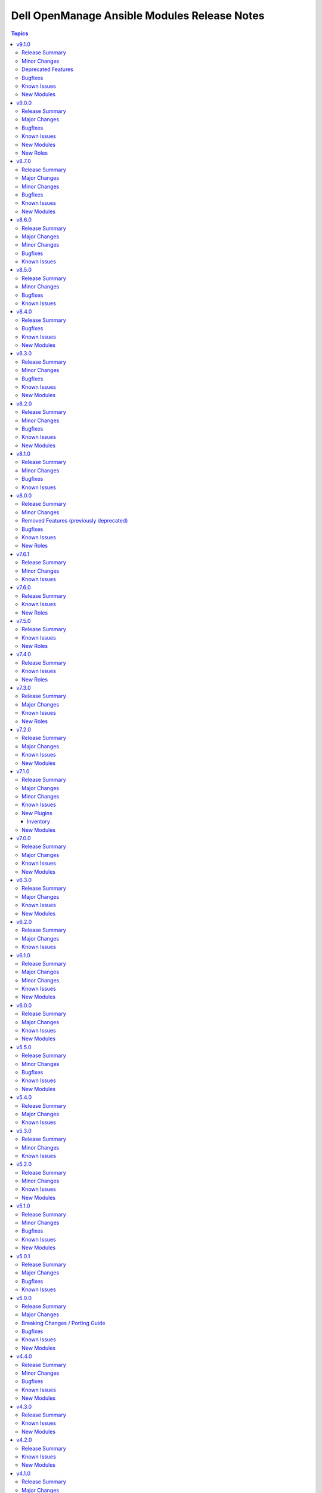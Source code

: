 =============================================
Dell OpenManage Ansible Modules Release Notes
=============================================

.. contents:: Topics

v9.1.0
======

Release Summary
---------------

- ``redfish_storage_volume`` is enhanced to support iDRAC8.
- ``dellemc_idrac_storage_module`` is deprecated and replaced with ``idrac_storage_volume``.

Minor Changes
-------------

- redfish_storage_volume - This module is enhanced to support iDRAC8.

Deprecated Features
-------------------

- The ``dellemc_idrac_storage_volume`` module is deprecated and replaced with ``idrac_storage_volume``.

Bugfixes
--------

- Added support for RAID creation using NVMe disks.(https://github.com/dell/dellemc-openmanage-ansible-modules/issues/635)
- redfish_storage_volume is enhanced to support iDRAC8.(https://github.com/dell/dellemc-openmanage-ansible-modules/issues/625)

Known Issues
------------

- idrac_diagnostics - Issue(285322) - This module doesn't support export of diagnostics file to HTTP and HTTPS share via SOCKS proxy.
- idrac_firmware - Issue(279282) - This module does not support firmware update using HTTP, HTTPS, and FTP shares with authentication on iDRAC8.
- ome_diagnostics - Issue(279193) - Export of SupportAssist collection logs to the share location fails on OME version 4.0.0.
- ome_smart_fabric_uplink - Issue(186024) - The module supported by OpenManage Enterprise Modular, however it does not allow the creation of multiple uplinks of the same name. If an uplink is created using the same name as an existing uplink, then the existing uplink is modified.

New Modules
-----------

- dellemc.openmanage.idrac_storage_volume - Configures the RAID configuration attributes.

v9.0.0
======

Release Summary
---------------

- idrac_diagnostics module is added to run and export diagnostics on iDRAC.
- idrac_user role is added to manage local users of iDRAC.

Major Changes
-------------

- idrac_diagnostics - The module is introduced to run and export diagnostics on iDRAC.
- idrac_user - This role is introduced to manage local users of iDRAC.

Bugfixes
--------

- idrac_network_attributes - Issue(279049) -  If unsupported values are provided for the parameter ``ome_network_attributes``, then this module does not provide a correct error message.
- ome_device_network_services - Issue(212681) - The module does not provide a proper error message if unsupported values are provided for the following parameters- port_number, community_name, max_sessions, max_auth_retries, and idle_timeout.
- ome_device_power_settings - Issue(212679) - The module displays the following message if the value provided for the parameter ``power_cap`` is not within the supported range of 0 to 32767, ``Unable to complete the request because PowerCap does not exist or is not applicable for the resource URI.``

Known Issues
------------

- idrac_diagnostics - Issue(285322) - This module doesn't support export of diagnostics file to HTTP and HTTPS share via SOCKS proxy.
- idrac_firmware - Issue(279282) - This module does not support firmware update using HTTP, HTTPS, and FTP shares with authentication on iDRAC8.
- ome_diagnostics - Issue(279193) - Export of SupportAssist collection logs to the share location fails on OME version 4.0.0.
- ome_smart_fabric_uplink - Issue(186024) - The module supported by OpenManage Enterprise Modular, however it does not allow the creation of multiple uplinks of the same name. If an uplink is created using the same name as an existing uplink, then the existing uplink is modified.

New Modules
-----------

- dellemc.openmanage.idrac_diagnostics - This module allows to run and export diagnostics on iDRAC.

New Roles
---------

- dellemc.openmanage.idrac_user - Role to manage local users of iDRAC.

v8.7.0
======

Release Summary
---------------

- Module to manage iDRAC licenses.
- idrac_gather_facts role is enhanced to add storage controller details in the role output and provide support for secure boot.

Major Changes
-------------

- idrac_gather_facts - This role is enhanced to support secure boot.
- idrac_license - The module is introduced to configure iDRAC licenses.

Minor Changes
-------------

- For idrac_gather_facts role, added storage controller details in the role output.

Bugfixes
--------

- Issue is fixed for deploying a new configuration on quick deploy slot when IPv6 is disabled.(https://github.com/dell/dellemc-openmanage-ansible-modules/issues/533)

Known Issues
------------

- idrac_firmware - Issue(279282) - This module does not support firmware update using HTTP, HTTPS, and FTP shares with authentication on iDRAC8.
- idrac_network_attributes - Issue(279049) -  If unsupported values are provided for the parameter ``ome_network_attributes``, then this module does not provide a correct error message.
- ome_device_network_services - Issue(212681) - The module does not provide a proper error message if unsupported values are provided for the following parameters- port_number, community_name, max_sessions, max_auth_retries, and idle_timeout.
- ome_device_power_settings - Issue(212679) - The module displays the following message if the value provided for the parameter ``power_cap`` is not within the supported range of 0 to 32767, ``Unable to complete the request because PowerCap does not exist or is not applicable for the resource URI.``
- ome_diagnostics - Issue(279193) - Export of SupportAssist collection logs to the share location fails on OME version 4.0.0.
- ome_smart_fabric_uplink - Issue(186024) - The module supported by OpenManage Enterprise Modular, however it does not allow the creation of multiple uplinks of the same name. If an uplink is created using the same name as an existing uplink, then the existing uplink is modified.

New Modules
-----------

- dellemc.openmanage.idrac_license - This module allows to import, export, and delete licenses on iDRAC.

v8.6.0
======

Release Summary
---------------

- Added support for the environment variables as fallback for credentials for all modules of iDRAC, OME, and Redfish.
- Enhanced idrac_certificates module and idrac_certificate role to support `CUSTOMCERTIFICATE` and import `HTTPS` certificate with the SSL key.

Major Changes
-------------

- All OME modules are enhanced to support the environment variables `OME_USERNAME` and `OME_PASSWORD` as fallback for credentials.
- All iDRAC and Redfish modules are enhanced to support the environment variables `IDRAC_USERNAME` and `IDRAC_PASSWORD` as fallback for credentials.
- idrac_certificates - The module is enhanced to support the import and export of `CUSTOMCERTIFICATE`.

Minor Changes
-------------

- For idrac_certificate role, added support for import operation of `HTTPS` certificate with the SSL key.
- For idrac_certificates module, below enhancements are made: Added support for import operation of `HTTPS` certificate with the SSL key. The `email_address` has been made as an optional parameter.

Bugfixes
--------

- Fixed the issue for ignoring the environment variable `NO_PROXY` earlier. (https://github.com/dell/dellemc-openmanage-ansible-modules/issues/554)
- For idrac_certificates module, the `email_address` has been made as an optional parameter. (https://github.com/dell/dellemc-openmanage-ansible-modules/issues/582).

Known Issues
------------

- idrac_firmware - Issue(279282) - This module does not support firmware update using HTTP, HTTPS, and FTP shares with authentication on iDRAC8.
- idrac_network_attributes - Issue(279049) -  If unsupported values are provided for the parameter ``ome_network_attributes``, then this module does not provide a correct error message.
- ome_device_network_services - Issue(212681) - The module does not provide a proper error message if unsupported values are provided for the following parameters- port_number, community_name, max_sessions, max_auth_retries, and idle_timeout.
- ome_device_power_settings - Issue(212679) - The module displays the following message if the value provided for the parameter ``power_cap`` is not within the supported range of 0 to 32767, ``Unable to complete the request because PowerCap does not exist or is not applicable for the resource URI.``
- ome_device_quick_deploy - Issue(275231) - This module does not deploy a new configuration to a slot that has disabled IPv6.
- ome_diagnostics - Issue(279193) - Export of SupportAssist collection logs to the share location fails on OME version 4.0.0.
- ome_smart_fabric_uplink - Issue(186024) - The module supported by OpenManage Enterprise Modular, however it does not allow the creation of multiple uplinks of the same name. If an uplink is created using the same name as an existing uplink, then the existing uplink is modified.

v8.5.0
======

Release Summary
---------------

- Ansible lint issues are fixed for the collections.
- redfish_storage_volume module is enhanced to support reboot options and job tracking operation.

Minor Changes
-------------

- Ansible lint issues are fixed for the collections.
- Module ``redfish_storage_volume`` is enhanced to support reboot options and job tracking operation.

Bugfixes
--------

- ome_inventory - The plugin returns 50 results when a group is specified. No results are shown when a group is not specified. (https://github.com/dell/dellemc-openmanage-ansible-modules/issues/575).

Known Issues
------------

- idrac_firmware - Issue(279282) - This module does not support firmware update using HTTP, HTTPS, and FTP shares with authentication on iDRAC8.
- idrac_network_attributes - Issue(279049) -  If unsupported values are provided for the parameter ``ome_network_attributes``, then this module does not provide a correct error message.
- ome_device_network_services - Issue(212681) - The module does not provide a proper error message if unsupported values are provided for the following parameters- port_number, community_name, max_sessions, max_auth_retries, and idle_timeout.
- ome_device_power_settings - Issue(212679) - The module displays the following message if the value provided for the parameter ``power_cap`` is not within the supported range of 0 to 32767, ``Unable to complete the request because PowerCap does not exist or is not applicable for the resource URI.``
- ome_device_quick_deploy - Issue(275231) - This module does not deploy a new configuration to a slot that has disabled IPv6.
- ome_diagnostics - Issue(279193) - Export of SupportAssist collection logs to the share location fails on OME version 4.0.0.
- ome_smart_fabric_uplink - Issue(186024) - The module supported by OpenManage Enterprise Modular, however it does not allow the creation of multiple uplinks of the same name. If an uplink is created using the same name as an existing uplink, then the existing uplink is modified.

v8.4.0
======

Release Summary
---------------

Module to manage iDRAC network attributes.

Bugfixes
--------

- idrac_firmware - Issue(276335) - This module fails on the Python 3.11.x version with NFS share. Use a different Python version or Share type.
- idrac_server_config_profile - The import for Server Configuration Profile (SCP) operation fails to handle the absence of a file and incorrectly reports success instead of the expected failure. (https://github.com/dell/dellemc-openmanage-ansible-modules/issues/544).

Known Issues
------------

- ca_path missing - Issue(275740) - The roles idrac_attributes, redfish_storage_volume, and idrac_server_powerstate have a missing parameter ca_path.
- idrac_firmware - Issue(279282) - This module does not support firmware update using HTTP, HTTPS, and FTP shares with authentication on iDRAC8.
- idrac_network_attributes - Issue(279049) -  If unsupported values are provided for the parameter ``ome_network_attributes``, then this module does not provide a correct error message.
- ome_device_network_services - Issue(212681) - The module does not provide a proper error message if unsupported values are provided for the following parameters- port_number, community_name, max_sessions, max_auth_retries, and idle_timeout.
- ome_device_power_settings - Issue(212679) - The module displays the following message if the value provided for the parameter ``power_cap`` is not within the supported range of 0 to 32767, ``Unable to complete the request because PowerCap does not exist or is not applicable for the resource URI.``
- ome_device_quick_deploy - Issue(275231) - This module does not deploy a new configuration to a slot that has disabled IPv6.
- ome_smart_fabric_uplink - Issue(186024) - Despite the module supported by OpenManage Enterprise Modular, it does not allow the creation of multiple uplinks of the same name. If an uplink is created using the same name as an existing uplink, the existing uplink is modified.

New Modules
-----------

- dellemc.openmanage.idrac_network_attributes - This module allows you to configure the port and partition network attributes on the network interface cards.

v8.3.0
======

Release Summary
---------------

- Module to manage OME alert policies.
- Support for RAID6 and RAID60 for module ``redfish_storage_volume``.
- Support for reboot type options for module ``ome_firmware``.

Minor Changes
-------------

- Module ``ome_firmware`` is enhanced to support reboot type options.
- Module ``redfish_storage_volume`` is enhanced to support RAID6 and RAID60.

Bugfixes
--------

- ome_device_quick_deploy - If the blade is not present, then the module can assign a static IP to the slot (https://github.com/dell/dellemc-openmanage-ansible-modules/issues/532).

Known Issues
------------

- ca_path missing - Issue(275740) - The roles idrac_attributes, redfish_storage_volume, and idrac_server_powerstate have a missing parameter ca_path.
- idrac_firmware - Issue(276335) - This module fails on the Python 3.11.x version with NFS shares. Use a different Python version or Share type.
- ome_device_network_services - Issue(212681) - The module does not provide a proper error message if unsupported values are provided for the following parameters- port_number, community_name, max_sessions, max_auth_retries, and idle_timeout.
- ome_device_power_settings - Issue(212679) - The module displays the following message if the value provided for the parameter ``power_cap`` is not within the supported range of 0 to 32767, ``Unable to complete the request because PowerCap does not exist or is not applicable for the resource URI.``
- ome_device_quick_deploy - Issue(275231) - This module does not deploy a new configuration to a slot that has disabled IPv6.
- ome_smart_fabric_uplink - Issue(186024) - Despite the module supported by OpenManage Enterprise Modular, it does not allow the creation of multiple uplinks of the same name. If an uplink is created using the same name as an existing uplink, the existing uplink is modified.

New Modules
-----------

- dellemc.openmanage.ome_alert_policies - Manage OME alert policies.

v8.2.0
======

Release Summary
---------------

- redfish_firmware and ome_firmware_catalog module is enhanced to support IPv6 address.
- Module to support firmware rollback of server components.
- Support for retrieving alert policies, actions, categories and message id information of alert policies for OME and OME Modular.
- ome_diagnostics module is enhanced to update changed flag status in response.

Minor Changes
-------------

- Module ``ome_diagnostics`` is enhanced to update changed flag status in response.
- Module ``ome_firmware_catalog`` is enhanced to support IPv6 address.
- Module ``redfish_firmware`` is enhanced to support IPv6 address.

Bugfixes
--------

- Update document on how to use with ansible. (https://github.com/dell/dellemc-openmanage-ansible-modules/issues/393).

Known Issues
------------

- ome_device_network_services - Issue(212681) - The module does not provide a proper error message if unsupported values are provided for the following parameters- port_number, community_name, max_sessions, max_auth_retries, and idle_timeout.
- ome_device_power_settings - Issue(212679) - The module displays the following message if the value provided for the parameter ``power_cap`` is not within the supported range of 0 to 32767, ``Unable to complete the request because PowerCap does not exist or is not applicable for the resource URI.``
- ome_smart_fabric_uplink - Issue(186024) - Despite the module supported by OpenManage Enterprise Modular, it does not allow the creation of multiple uplinks of the same name. If an uplink is created using the same name as an existing uplink, the existing uplink is modified.

New Modules
-----------

- dellemc.openmanage.ome_alert_policies_action_info - Get information on actions of alert policies.
- dellemc.openmanage.ome_alert_policies_category_info - Retrieves information of all OME alert policy categories.
- dellemc.openmanage.ome_alert_policies_info - Retrieves information of one or more OME alert policies.
- dellemc.openmanage.ome_alert_policies_message_id_info - Get message ID information of alert policies.
- dellemc.openmanage.redfish_firmware_rollback - To perform a component firmware rollback using component name.

v8.1.0
======

Release Summary
---------------

- Support for subject alternative names while generating certificate signing requests on OME.
- Create a user on iDRAC using custom privileges.
- Create a firmware baseline on OME with the filter option of no reboot required.
- Retrieve all server items in the output for ome_device_info.
- Enhancement to add detailed job information for ome_discovery and ome_job_info.

Minor Changes
-------------

- Module ``idrac_user`` is enhanced to configure custom privileges for an user.
- Module ``ome_application_certificate`` is enhanced to support subject alternative names.
- Module ``ome_discovery`` is enhanced to add detailed job information of each IP discovered.
- Module ``ome_firmware_baseline`` is enhanced to support the option to select only components with no reboot required.
- Module ``ome_job_info`` is enhanced to return last execution details and execution histories.

Bugfixes
--------

- The Chassis Power PIN value must be of six numerical digits input from the module. (https://github.com/dell/dellemc-openmanage-ansible-modules/issues/492).
- idrac_attributes module can now support modification of IPv6 attributes on iDRAC 8. (https://github.com/dell/dellemc-openmanage-ansible-modules/issues/488).
- ome_device_info is limited to 50 responses with a query filter. (https://github.com/dell/dellemc-openmanage-ansible-modules/issues/499).

Known Issues
------------

- ome_device_network_services - Issue(212681) - The module does not provide a proper error message if unsupported values are provided for the following parameters- port_number, community_name, max_sessions, max_auth_retries, and idle_timeout.
- ome_device_power_settings - Issue(212679) - The module displays the following message if the value provided for the parameter ``power_cap`` is not within the supported range of 0 to 32767, ``Unable to complete the request because PowerCap does not exist or is not applicable for the resource URI.``
- ome_smart_fabric_uplink - Issue(186024) - Despite the module supported by OpenManage Enterprise Modular, it does not allow the creation of multiple uplinks of the same name. If an uplink is created using the same name as an existing uplink, the existing uplink is modified.

v8.0.0
======

Release Summary
---------------

Role ``idrac_boot`` and ``idrac_job_queue`` is added to manage the boot order settings and iDRAC lifecycle controller job queue respectively. ``Role idrac_os_deployment`` is enhanced to remove the auto installations of required libraries and to support custom ISO and kickstart file as input. Dropped support for iDRAC7 based Dell PowerEdge Servers.

Minor Changes
-------------

- All the module documentation and examples are updated to use true or false for Boolean values.
- Role ``idrac_os_deployment`` is enhanced to remove the auto installation of required libraries and to support custom ISO and kickstart file as input.

Removed Features (previously deprecated)
----------------------------------------

- The ``dellemc_get_firmware_inventory`` module is removed and replaced with the module ``idrac_firmware_info``.
- The ``dellemc_get_system_inventory`` module is removed and replaced with the module ``idrac_system_info``.

Bugfixes
--------

- Job tracking is fixed for iDRAC SCP import (https://github.com/dell/dellemc-openmanage-ansible-modules/pull/504).
- OMSDK is handled for import error ``SNIMissingWarning`` that is undefined (https://github.com/dell/omsdk/issues/33).

Known Issues
------------

- idrac_redfish_storage_controller - Issue(256164) - If incorrect value is provided for one of the attributes in the provided attribute list for controller configuration, then this module does not exit with error.
- ome_device_network_services - Issue(212681) - The module does not provide a proper error message if unsupported values are provided for the following parameters- port_number, community_name, max_sessions, max_auth_retries, and idle_timeout.
- ome_device_power_settings - Issue(212679) - The module displays the following message if the value provided for the parameter ``power_cap`` is not within the supported range of 0 to 32767, ``Unable to complete the request because PowerCap does not exist or is not applicable for the resource URI.``
- ome_smart_fabric_uplink - Issue(186024) - Despite the module supported by OpenManage Enterprise Modular, it does not allow the creation of multiple uplinks of the same name. If an uplink is created using the same name as an existing uplink, the existing uplink is modified.

New Roles
---------

- dellemc.openmanage.idrac_boot - Configure the boot order settings
- dellemc.openmanage.idrac_job_queue - Role to manage the iDRAC lifecycle controller job queue.

v7.6.1
======

Release Summary
---------------

Removed the dependency of community general collections.

Minor Changes
-------------

- Updated the idrac_gather_facts role to use jinja template filters.

Known Issues
------------

- idrac_redfish_storage_controller - Issue(256164) - If incorrect value is provided for one of the attributes in the provided attribute list for controller configuration, then this module does not exit with error.
- ome_device_network_services - Issue(212681) - The module does not provide a proper error message if unsupported values are provided for the following parameters- port_number, community_name, max_sessions, max_auth_retries, and idle_timeout.
- ome_device_power_settings - Issue(212679) - The module displays the following message if the value provided for the parameter ``power_cap`` is not within the supported range of 0 to 32767, ``Unable to complete the request because PowerCap does not exist or is not applicable for the resource URI.``
- ome_smart_fabric_uplink - Issue(186024) - Despite the module supported by OpenManage Enterprise Modular, it does not allow the creation of multiple uplinks of the same name. If an uplink is created using the same name as an existing uplink, the existing uplink is modified.

v7.6.0
======

Release Summary
---------------

- Role to configure the iDRAC system, manager, and lifecycle attributes for Dell PowerEdge servers.
- Role to modify BIOS attributes, clear pending BIOS attributes, and reset the BIOS to default settings.
- Role to reset and restart iDRAC (iDRAC8 and iDRAC9 only) for Dell PowerEdge servers.
- Role to configure the physical disk, virtual disk, and storage controller settings on iDRAC9 based PowerEdge servers.

Known Issues
------------

- idrac_redfish_storage_controller - Issue(256164) - If incorrect value is provided for one of the attributes in the provided attribute list for controller configuration, then this module does not exit with error.
- ome_device_network_services - Issue(212681) - The module does not provide a proper error message if unsupported values are provided for the following parameters- port_number, community_name, max_sessions, max_auth_retries, and idle_timeout.
- ome_device_power_settings - Issue(212679) - The module displays the following message if the value provided for the parameter ``power_cap`` is not within the supported range of 0 to 32767, ``Unable to complete the request because PowerCap does not exist or is not applicable for the resource URI.``
- ome_smart_fabric_uplink - Issue(186024) - Despite the module supported by OpenManage Enterprise Modular, it does not allow the creation of multiple uplinks of the same name. If an uplink is created using the same name as an existing uplink, the existing uplink is modified.

New Roles
---------

- dellemc.openmanage.idrac_attributes - Role to configure iDRAC attributes.
- dellemc.openmanage.idrac_bios - Role to modify BIOS attributes, clear pending BIOS attributes, and reset the BIOS to default settings.
- dellemc.openmanage.idrac_reset - Role to reset and restart iDRAC (iDRAC8 and iDRAC9 only) for Dell PowerEdge servers.
- dellemc.openmanage.idrac_storage_controller - Role to configure the physical disk, virtual disk, and storage controller settings on iDRAC9 based PowerEdge servers.

v7.5.0
======

Release Summary
---------------

- redfish_firmware - This module is enhanced to include job tracking.
- ome_template - This module is enhanced to include job tracking.
- Role to support the iDRAC and Redfish firmware update and manage storage volume configuration is added.
- Role to deploy the iDRAC operating system is enhanced to support ESXi version 8.X and HTTP or HTTPS for the destination.

Known Issues
------------

- idrac_os_deployment- Issue(260496) - OS installation will support only NFS and CIFS share to store the custom ISO in the destination_path, HTTP/HTTPS/FTP not supported
- idrac_redfish_storage_controller - Issue(256164) - If incorrect value is provided for one of the attributes in the provided attribute list for controller configuration, then this module does not exit with error.
- idrac_user - Issue(192043) The module may error out with the message ``Unable to perform the import or export operation because there are pending attribute changes or a configuration job is in progress``. Wait for the job to complete and run the task again.
- ome_application_alerts_syslog - Issue(215374) - The module does not provide a proper error message if the destination_address is more than 255 characters.
- ome_device_network_services - Issue(212681) - The module does not provide a proper error message if unsupported values are provided for the following parameters- port_number, community_name, max_sessions, max_auth_retries, and idle_timeout.
- ome_device_power_settings - Issue(212679) - The module displays the following message if the value provided for the parameter ``power_cap`` is not within the supported range of 0 to 32767, ``Unable to complete the request because PowerCap does not exist or is not applicable for the resource URI.``
- ome_smart_fabric_uplink - Issue(186024) - Despite the module supported by OpenManage Enterprise Modular, it does not allow the creation of multiple uplinks of the same name. If an uplink is created using the same name as an existing uplink, the existing uplink is modified.

New Roles
---------

- dellemc.openmanage.idrac_firmware - Firmware update from a repository on a network share (CIFS, NFS, HTTP, HTTPS, FTP).
- dellemc.openmanage.redfish_firmware - To perform a component firmware update using the image file available on the local or remote system.
- dellemc.openmanage.redfish_storage_volume - Role to manage the storage volume configuration.

v7.4.0
======

Release Summary
---------------

- Role to support the Import server configuration profile, Manage iDRAC power states, Manage iDRAC certificate,
  Gather facts from iDRAC and Deploy operating system is added.
- Plugin OME inventory is enhanced to support the environment variables for the input parameters.

Known Issues
------------

- idrac_os_deployment- Issue(260496) - OS installation will support only NFS and CIFS share to store the custom ISO in the destination_path, HTTP/HTTPS/FTP not supported
- idrac_redfish_storage_controller - Issue(256164) - If incorrect value is provided for one of the attributes in the provided attribute list for controller configuration, then this module does not exit with error.
- idrac_user - Issue(192043) The module may error out with the message ``Unable to perform the import or export operation because there are pending attribute changes or a configuration job is in progress``. Wait for the job to complete and run the task again.
- ome_application_alerts_syslog - Issue(215374) - The module does not provide a proper error message if the destination_address is more than 255 characters.
- ome_device_network_services - Issue(212681) - The module does not provide a proper error message if unsupported values are provided for the following parameters- port_number, community_name, max_sessions, max_auth_retries, and idle_timeout.
- ome_device_power_settings - Issue(212679) - The module displays the following message if the value provided for the parameter ``power_cap`` is not within the supported range of 0 to 32767, ``Unable to complete the request because PowerCap does not exist or is not applicable for the resource URI.``
- ome_smart_fabric_uplink - Issue(186024) - Despite the module supported by OpenManage Enterprise Modular, it does not allow the creation of multiple uplinks of the same name. If an uplink is created using the same name as an existing uplink, the existing uplink is modified.

New Roles
---------

- dellemc.openmanage.idrac_certificate - Role to manage the iDRAC certificates - generate CSR, import/export certificates, and reset configuration - for PowerEdge servers.
- dellemc.openmanage.idrac_gather_facts - Role to gather facts from the iDRAC Server.
- dellemc.openmanage.idrac_import_server_config_profile - Role to import iDRAC Server Configuration Profile (SCP).
- dellemc.openmanage.idrac_os_deployment - Role to deploy specified operating system and version on the servers.
- dellemc.openmanage.idrac_server_powerstate - Role to manage the different power states of the specified device.

v7.3.0
======

Release Summary
---------------

Support for iDRAC export Server Configuration Profile role and proxy settings, import buffer, include in export, and ignore certificate warning.

Major Changes
-------------

- idrac_server_config_profile - This module is enhanced to support proxy settings, import buffer, include in export, and ignore certificate warning.

Known Issues
------------

- idrac_redfish_storage_controller - Issue(256164) - If incorrect value is provided for one of the attributes in the provided attribute list for controller configuration, then this module does not exit with error.
- idrac_user - Issue(192043) The module may error out with the message ``unable to perform the import or export operation because there are pending attribute changes or a configuration job is in progress``. Wait for the job to complete and run the task again.
- ome_application_alerts_syslog - Issue(215374) - The module does not provide a proper error message if the destination_address is more than 255 characters.
- ome_device_network_services - Issue(212681) - The module does not provide a proper error message if unsupported values are provided for the parameters- port_number, community_name, max_sessions, max_auth_retries, and idle_timeout.
- ome_device_power_settings - Issue(212679) - The module displays the following message if the value provided for the parameter ``power_cap`` is not within the supported range of 0 to 32767, ``Unable to complete the request because PowerCap does not exist or is not applicable for the resource URI.``
- ome_inventory - Issue(256257) - All hosts are not retrieved for ``Modular System`` group and corresponding child groups.
- ome_inventory - Issue(256589) - All hosts are not retrieved for ``Custom Groups`` group and corresponding child groups.
- ome_inventory - Issue(256593) - All hosts are not retrieved for ``PLUGIN GROUPS`` group and corresponding child groups.
- ome_smart_fabric_uplink - Issue(186024) - The module does not allow the creation of multiple uplinks of the same name even though it is supported by OpenManage Enterprise Modular. If an uplink is created using the same name as an existing uplink, the existing uplink is modified.

New Roles
---------

- dellemc.openmanage.idrac_export_server_config_profile - Role to export iDRAC Server Configuration Profile (SCP).

v7.2.0
======

Release Summary
---------------

Support for retrieving the inventory and host details of all child groups using parent groups, retrieving inventory of System and Plugin Groups, retrieving profiles with attributes, retrieving network configuration of a template, configuring controller attributes, configuring online capacity expansion, and importing the LDAP directory.

Major Changes
-------------

- idrac_redfish_storage_controller - This module is enhanced to configure controller attributes and online capacity expansion.
- ome_domian_user_groups - This module allows to import the LDAP directory groups.
- ome_inventory - This plugin is enhanced to support inventory retrieval of System and Plugin Groups of OpenManage Enterprise.
- ome_profile_info - This module allows to retrieve profiles with attributes on OpenManage Enterprise or OpenManage Enterprise Modular.
- ome_template_network_vlan_info - This module allows to retrieve the network configuration of a template on OpenManage Enterprise or OpenManage Enterprise Modular.

Known Issues
------------

- idrac_redfish_storage_controller - Issue(256164) - If incorrect value is provided for one of the attributes in the provided attribute list for controller configuration, then this module does not exit with error.
- idrac_user - Issue(192043) The module may error out with the message ``unable to perform the import or export operation because there are pending attribute changes or a configuration job is in progress``. Wait for the job to complete and run the task again.
- ome_application_alerts_syslog - Issue(215374) - The module does not provide a proper error message if the destination_address is more than 255 characters.
- ome_device_network_services - Issue(212681) - The module does not provide a proper error message if unsupported values are provided for the parameters- port_number, community_name, max_sessions, max_auth_retries, and idle_timeout.
- ome_device_power_settings - Issue(212679) - The module displays the following message if the value provided for the parameter ``power_cap`` is not within the supported range of 0 to 32767, ``Unable to complete the request because PowerCap does not exist or is not applicable for the resource URI.``
- ome_inventory - Issue(256257) - All hosts are not retrieved for ``Modular System`` group and corresponding child groups.
- ome_inventory - Issue(256589) - All hosts are not retrieved for ``Custom Groups`` group and corresponding child groups.
- ome_inventory - Issue(256593) - All hosts are not retrieved for ``PLUGIN GROUPS`` group and corresponding child groups.
- ome_smart_fabric_uplink - Issue(186024) - The module does not allow the creation of multiple uplinks of the same name even though it is supported by OpenManage Enterprise Modular. If an uplink is created using the same name as an existing uplink, the existing uplink is modified.

New Modules
-----------

- dellemc.openmanage.ome_profile_info - Retrieve profiles with attribute details
- dellemc.openmanage.ome_template_network_vlan_info - Retrieves network configuration of template.

v7.1.0
======

Release Summary
---------------

Support for retrieving smart fabric and smart fabric uplink information and support for IPv6 address for OMSDK dependent iDRAC modules.

Major Changes
-------------

- Support for IPv6 address for OMSDK dependent iDRAC modules.
- ome_inventory - This plugin allows to create a inventory from the group on OpenManage Enterprise.
- ome_smart_fabric_info - This module retrieves the list of smart fabrics in the inventory of OpenManage Enterprise Modular.
- ome_smart_fabric_uplink_info - This module retrieve details of fabric uplink on OpenManage Enterprise Modular.

Minor Changes
-------------

- redfish_firmware - This module supports timeout option.

Known Issues
------------

- idrac_firmware - Issue(249879) - Firmware update of iDRAC9-based Servers fails if SOCKS proxy with authentication is used.
- idrac_user - Issue(192043) The module may error out with the message ``unable to perform the import or export operation because there are pending attribute changes or a configuration job is in progress``. Wait for the job to complete and run the task again.
- ome_application_alerts_syslog - Issue(215374) - The module does not provide a proper error message if the destination_address is more than 255 characters.
- ome_device_network_services - Issue(212681) - The module does not provide a proper error message if unsupported values are provided for the parameters- port_number, community_name, max_sessions, max_auth_retries, and idle_timeout.
- ome_device_power_settings - Issue(212679) - The module displays the following message if the value provided for the parameter ``power_cap`` is not within the supported range of 0 to 32767, ``Unable to complete the request because PowerCap does not exist or is not applicable for the resource URI.``
- ome_smart_fabric_uplink - Issue(186024) - The module does not allow the creation of multiple uplinks of the same name even though it is supported by OpenManage Enterprise Modular. If an uplink is created using the same name as an existing uplink, the existing uplink is modified.

New Plugins
-----------

Inventory
~~~~~~~~~

- dellemc.openmanage.ome_inventory - Group inventory plugin on OpenManage Enterprise.

New Modules
-----------

- dellemc.openmanage.ome_smart_fabric_info - Retrieves the information of smart fabrics inventoried by OpenManage Enterprise Modular
- dellemc.openmanage.ome_smart_fabric_uplink_info - Retrieve details of fabric uplink on OpenManage Enterprise Modular.

v7.0.0
======

Release Summary
---------------

Rebranded from Dell EMC to Dell, enhanced idrac_firmware module to support proxy, and added support to retrieve iDRAC local user details.

Major Changes
-------------

- Rebranded from Dell EMC to Dell.
- idrac_firmware - This module is enhanced to support proxy.
- idrac_user_info - This module allows to retrieve iDRAC Local user information details.

Known Issues
------------

- idrac_firmware - Issue(249879) - Firmware update of iDRAC9-based Servers fails if SOCKS proxy with authentication is used.
- idrac_user - Issue(192043) The module may error out with the message ``unable to perform the import or export operation because there are pending attribute changes or a configuration job is in progress``. Wait for the job to complete and run the task again.
- ome_application_alerts_syslog - Issue(215374) - The module does not provide a proper error message if the destination_address is more than 255 characters.
- ome_device_network_services - Issue(212681) - The module does not provide a proper error message if unsupported values are provided for the parameters- port_number, community_name, max_sessions, max_auth_retries, and idle_timeout.
- ome_device_power_settings - Issue(212679) - The module displays the following message if the value provided for the parameter ``power_cap`` is not within the supported range of 0 to 32767, ``Unable to complete the request because PowerCap does not exist or is not applicable for the resource URI.``
- ome_smart_fabric_uplink - Issue(186024) - The module does not allow the creation of multiple uplinks of the same name even though it is supported by OpenManage Enterprise Modular. If an uplink is created using the same name as an existing uplink, the existing uplink is modified.

New Modules
-----------

- dellemc.openmanage.idrac_user_info - Retrieve iDRAC Local user details.

v6.3.0
======

Release Summary
---------------

Support for LockVirtualDisk operation and to configure Remote File Share settings using idrac_virtual_media module.

Major Changes
-------------

- idrac_redfish_storage_controller - This module is enhanced to support LockVirtualDisk operation.
- idrac_virtual_media - This module allows to configure Remote File Share settings.

Known Issues
------------

- idrac_user - Issue(192043) The module may error out with the message ``unable to perform the import or export operation because there are pending attribute changes or a configuration job is in progress``. Wait for the job to complete and run the task again.
- ome_application_alerts_syslog - Issue(215374) - The module does not provide a proper error message if the destination_address is more than 255 characters.
- ome_device_network_services - Issue(212681) - The module does not provide a proper error message if unsupported values are provided for the parameters- port_number, community_name, max_sessions, max_auth_retries, and idle_timeout.
- ome_device_power_settings - Issue(212679) - The module displays the following message if the value provided for the parameter ``power_cap`` is not within the supported range of 0 to 32767, ``Unable to complete the request because PowerCap does not exist or is not applicable for the resource URI.``
- ome_smart_fabric_uplink - Issue(186024) - The module does not allow the creation of multiple uplinks of the same name even though it is supported by OpenManage Enterprise Modular. If an uplink is created using the same name as an existing uplink, the existing uplink is modified.

New Modules
-----------

- dellemc.openmanage.idrac_virtual_media - Configure the virtual media settings.

v6.2.0
======

Release Summary
---------------

Added clear pending BIOS attributes, reset BIOS to default settings, and configure BIOS attribute using Redfish enhancements for idrac_bios.

Major Changes
-------------

- idrac_bios - The module is enhanced to support clear pending BIOS attributes, reset BIOS to default settings, and configure BIOS attribute using Redfish.

Known Issues
------------

- idrac_user - Issue(192043) The module may error out with the message ``unable to perform the import or export operation because there are pending attribute changes or a configuration job is in progress``. Wait for the job to complete and run the task again.
- ome_application_alerts_syslog - Issue(215374) - The module does not provide a proper error message if the destination_address is more than 255 characters.
- ome_device_network_services - Issue(212681) - The module does not provide a proper error message if unsupported values are provided for the parameters- port_number, community_name, max_sessions, max_auth_retries, and idle_timeout.
- ome_device_power_settings - Issue(212679) - The module displays the following message if the value provided for the parameter ``power_cap`` is not within the supported range of 0 to 32767, ``Unable to complete the request because PowerCap does not exist or is not applicable for the resource URI.``
- ome_smart_fabric_uplink - Issue(186024) - The module does not allow the creation of multiple uplinks of the same name even though it is supported by OpenManage Enterprise Modular. If an uplink is created using the same name as an existing uplink, the existing uplink is modified.

v6.1.0
======

Release Summary
---------------

Support for device-specific operations on OpenManage Enterprise and configuring boot settings on iDRAC.

Major Changes
-------------

- idrac_boot - Support for configuring the boot settings on iDRAC.
- ome_device_group - The module is enhanced to support the removal of devices from a static device group.
- ome_devices - Support for performing device-specific operations on OpenManage Enterprise.

Minor Changes
-------------

- ome_configuration_compliance_info - The module is enhanced to report single device compliance information.

Known Issues
------------

- idrac_user - Issue(192043) The module may error out with the message ``unable to perform the import or export operation because there are pending attribute changes or a configuration job is in progress``. Wait for the job to complete and run the task again.
- ome_application_alerts_smtp - Issue(212310) - The module does not provide a proper error message if the destination_address is more than 255 characters.
- ome_application_alerts_syslog - Issue(215374) - The module does not provide a proper error message if the destination_address is more than 255 characters.
- ome_device_local_access_configuration - Issue(215035) - The module reports ``Successfully updated the local access setting`` if an unsupported value is provided for the parameter timeout_limit. However, this value is not actually applied on OpenManage Enterprise Modular.
- ome_device_local_access_configuration - Issue(217865) - The module does not display a proper error message if an unsupported value is provided for the user_defined and lcd_language parameters.
- ome_device_network_services - Issue(212681) - The module does not provide a proper error message if unsupported values are provided for the parameters- port_number, community_name, max_sessions, max_auth_retries, and idle_timeout.
- ome_device_power_settings - Issue(212679) - The module displays the following message if the value provided for the parameter ``power_cap`` is not within the supported range of 0 to 32767, ``Unable to complete the request because PowerCap does not exist or is not applicable for the resource URI.``
- ome_device_quick_deploy - Issue(216352) - The module does not display a proper error message if an unsupported value is provided for the ipv6_prefix_length and vlan_id parameters.
- ome_smart_fabric_uplink - Issue(186024) - The module does not allow the creation of multiple uplinks of the same name even though it is supported by OpenManage Enterprise Modular. If an uplink is created using the same name as an existing uplink, the existing uplink is modified.

New Modules
-----------

- dellemc.openmanage.idrac_boot - Configure the boot order settings.
- dellemc.openmanage.ome_devices - Perform device-specific operations on target devices

v6.0.0
======

Release Summary
---------------

Added collection metadata for creating execution environments, deprecation of share parameters, and support for configuring iDRAC attributes using idrac_attributes module.

Major Changes
-------------

- Added collection metadata for creating execution environments.
- Refactored the Markdown (MD) files and content for better readability.
- The share parameters are deprecated from the following modules - idrac_network, idrac_timezone_ntp, dellemc_configure_idrac_eventing, dellemc_configure_idrac_services, dellemc_idrac_lc_attributes, dellemc_system_lockdown_mode.

Known Issues
------------

- idrac_user - Issue(192043) The module may error out with the message ``unable to perform the import or export operation because there are pending attribute changes or a configuration job is in progress``. Wait for the job to complete and run the task again.
- ome_application_alerts_smtp - Issue(212310) - The module does not provide a proper error message if the destination_address is more than 255 characters.
- ome_application_alerts_syslog - Issue(215374) - The module does not provide a proper error message if the destination_address is more than 255 characters.
- ome_device_local_access_configuration - Issue(215035) - The module reports ``Successfully updated the local access setting`` if an unsupported value is provided for the parameter timeout_limit. However, this value is not actually applied on OpenManage Enterprise Modular.
- ome_device_local_access_configuration - Issue(217865) - The module does not display a proper error message if an unsupported value is provided for the user_defined and lcd_language parameters.
- ome_device_network_services - Issue(212681) - The module does not provide a proper error message if unsupported values are provided for the parameters- port_number, community_name, max_sessions, max_auth_retries, and idle_timeout.
- ome_device_power_settings - Issue(212679) - The module displays the following message if the value provided for the parameter ``power_cap`` is not within the supported range of 0 to 32767, ``Unable to complete the request because PowerCap does not exist or is not applicable for the resource URI.``
- ome_device_quick_deploy - Issue(216352) - The module does not display a proper error message if an unsupported value is provided for the ipv6_prefix_length and vlan_id parameters.
- ome_smart_fabric_uplink - Issue(186024) - The module does not allow the creation of multiple uplinks of the same name even though it is supported by OpenManage Enterprise Modular. If an uplink is created using the same name as an existing uplink, the existing uplink is modified.

New Modules
-----------

- dellemc.openmanage.idrac_attributes - Configure the iDRAC attributes

v5.5.0
======

Release Summary
---------------

Support to generate certificate signing request, import, and export certificates on iDRAC.

Minor Changes
-------------

- idrac_redfish_storage_controller - This module is updated to use the Job Service URL instead of Task Service URL for job tracking.
- idrac_server_config_profile - This module is updated to use the Job Service URL instead of Task Service URL for job tracking.
- redfish_firmware - This module is updated to use the Job Service URL instead of Task Service URL for job tracking.

Bugfixes
--------

- idrac_server_config_profile - Issue(234817) – When an XML format is exported using the SCP, the module breaks while waiting for the job completion.
- ome_application_console_preferences - Issue(224690) - The module does not display a proper error message when an unsupported value is provided for the parameters report_row_limit, email_sender_settings, and metric_collection_settings, and the value is applied on OpenManage Enterprise

Known Issues
------------

- idrac_user - Issue(192043) The module may error out with the message ``unable to perform the import or export operation because there are pending attribute changes or a configuration job is in progress``. Wait for the job to complete and run the task again.
- ome_application_alerts_smtp - Issue(212310) - The module does not provide a proper error message if the destination_address is more than 255 characters.
- ome_application_alerts_syslog - Issue(215374) - The module does not provide a proper error message if the destination_address is more than 255 characters.
- ome_device_local_access_configuration - Issue(215035) - The module reports ``Successfully updated the local access setting`` if an unsupported value is provided for the parameter timeout_limit. However, this value is not actually applied on OpenManage Enterprise Modular.
- ome_device_local_access_configuration - Issue(217865) - The module does not display a proper error message if an unsupported value is provided for the user_defined and lcd_language parameters.
- ome_device_network_services - Issue(212681) - The module does not provide a proper error message if unsupported values are provided for the parameters- port_number, community_name, max_sessions, max_auth_retries, and idle_timeout.
- ome_device_power_settings - Issue(212679) - The module displays the following message if the value provided for the parameter ``power_cap`` is not within the supported range of 0 to 32767, ``Unable to complete the request because PowerCap does not exist or is not applicable for the resource URI.``
- ome_device_quick_deploy - Issue(216352) - The module does not display a proper error message if an unsupported value is provided for the ipv6_prefix_length and vlan_id parameters.
- ome_smart_fabric_uplink - Issue(186024) - The module does not allow the creation of multiple uplinks of the same name even though it is supported by OpenManage Enterprise Modular. If an uplink is created using the same name as an existing uplink, the existing uplink is modified.

New Modules
-----------

- dellemc.openmanage.idrac_certificates - Configure certificates for iDRAC.

v5.4.0
======

Release Summary
---------------

Support for export, import, and preview the Server Configuration Profile (SCP) configuration using Redfish and added support for check mode.

Major Changes
-------------

- idrac_server_config_profile - The module is enhanced to support export, import, and preview the SCP configuration using Redfish and added support for check mode.

Known Issues
------------

- idrac_user - Issue(192043) The module may error out with the message ``unable to perform the import or export operation because there are pending attribute changes or a configuration job is in progress``. Wait for the job to complete and run the task again.
- ome_application_alerts_smtp - Issue(212310) - The module does not provide a proper error message if the destination_address is more than 255 characters.
- ome_application_alerts_syslog - Issue(215374) - The module does not provide a proper error message if the destination_address is more than 255 characters.
- ome_application_console_preferences - Issue(224690) - The module does not display a proper error message when an unsupported value is provided for the parameters report_row_limit, email_sender_settings, and metric_collection_settings, and the value is applied on OpenManage Enterprise.
- ome_device_local_access_configuration - Issue(215035) - The module reports ``Successfully updated the local access setting`` if an unsupported value is provided for the parameter timeout_limit. However, this value is not actually applied on OpenManage Enterprise Modular.
- ome_device_local_access_configuration - Issue(217865) - The module does not display a proper error message if an unsupported value is provided for the user_defined and lcd_language parameters.
- ome_device_network_services - Issue(212681) - The module does not provide a proper error message if unsupported values are provided for the parameters- port_number, community_name, max_sessions, max_auth_retries, and idle_timeout.
- ome_device_power_settings - Issue(212679) - The module displays the following message if the value provided for the parameter ``power_cap`` is not within the supported range of 0 to 32767, ``Unable to complete the request because PowerCap does not exist or is not applicable for the resource URI.``
- ome_device_quick_deploy - Issue(216352) - The module does not display a proper error message if an unsupported value is provided for the ipv6_prefix_length and vlan_id parameters.
- ome_smart_fabric_uplink - Issue(186024) - The module does not allow the creation of multiple uplinks of the same name even though it is supported by OpenManage Enterprise Modular. If an uplink is created using the same name as an existing uplink, the existing uplink is modified.

v5.3.0
======

Release Summary
---------------

Added check mode and idempotency support for redfish_storage_volume and idempotency support for ome_smart_fabric_uplink. For ome_diagnostics, added support for debug logs and added supportassist_collection as a choice for the log_type argument to export SupportAssist logs.

Minor Changes
-------------

- ome_diagnostics - Added "supportassist_collection" as a choice for the log_type argument to export SupportAssist logs. (https://github.com/dell/dellemc-openmanage-ansible-modules/issues/309)
- ome_diagnostics - The module is enhanced to support debug logs. (https://github.com/dell/dellemc-openmanage-ansible-modules/issues/308)
- ome_smart_fabric_uplink - The module is enhanced to support idempotency. (https://github.com/dell/dellemc-openmanage-ansible-modules/issues/253)
- redfish_storage_volume - The module is enhanced to support check mode and idempotency. (https://github.com/dell/dellemc-openmanage-ansible-modules/issues/245)

Known Issues
------------

- idrac_user - Issue(192043) The module may error out with the message ``unable to perform the import or export operation because there are pending attribute changes or a configuration job is in progress``. Wait for the job to complete and run the task again.
- ome_application_alerts_smtp - Issue(212310) - The module does not provide a proper error message if the destination_address is more than 255 characters.
- ome_application_alerts_syslog - Issue(215374) - The module does not provide a proper error message if the destination_address is more than 255 characters.
- ome_application_console_preferences - Issue(224690) - The module does not display a proper error message when an unsupported value is provided for the parameters report_row_limit, email_sender_settings, and metric_collection_settings, and the value is applied on OpenManage Enterprise.
- ome_device_local_access_configuration - Issue(215035) - The module reports ``Successfully updated the local access setting`` if an unsupported value is provided for the parameter timeout_limit. However, this value is not actually applied on OpenManage Enterprise Modular.
- ome_device_local_access_configuration - Issue(217865) - The module does not display a proper error message if an unsupported value is provided for the user_defined and lcd_language parameters.
- ome_device_network_services - Issue(212681) - The module does not provide a proper error message if unsupported values are provided for the parameters- port_number, community_name, max_sessions, max_auth_retries, and idle_timeout.
- ome_device_power_settings - Issue(212679) - The module displays the following message if the value provided for the parameter ``power_cap`` is not within the supported range of 0 to 32767, ``Unable to complete the request because PowerCap does not exist or is not applicable for the resource URI.``
- ome_device_quick_deploy - Issue(216352) - The module does not display a proper error message if an unsupported value is provided for the ipv6_prefix_length and vlan_id parameters.
- ome_smart_fabric_uplink - Issue(186024) - The module does not allow the creation of multiple uplinks of the same name even though it is supported by OpenManage Enterprise Modular. If an uplink is created using the same name as an existing uplink, the existing uplink is modified.

v5.2.0
======

Release Summary
---------------

Support to configure console preferences on OpenManage Enterprise.

Minor Changes
-------------

- idrac_redfish_storage_controller - This module is enhanced to support the following settings with check mode and idempotency - UnassignSpare, EnableControllerEncryption, BlinkTarget, UnBlinkTarget,  ConvertToRAID, ConvertToNonRAID, ChangePDStateToOnline, ChangePDStateToOffline.
- ome_diagnostics - The module is enhanced to support check mode and idempotency. (https://github.com/dell/dellemc-openmanage-ansible-modules/issues/345)
- ome_diagnostics - This module is enhanced to extract log from lead chassis. (https://github.com/dell/dellemc-openmanage-ansible-modules/issues/310)
- ome_profile - The module is enhanced to support check mode and idempotency.
- ome_profile - The module is enhanced to support modifying a profile based on the attribute names instead of the ID.
- ome_template - The module is enhanced to support check mode and idempotency. (https://github.com/dell/dellemc-openmanage-ansible-modules/issues/255)
- ome_template - The module is enhanced to support modifying a template based on the attribute names instead of the ID. (https://github.com/dell/dellemc-openmanage-ansible-modules/issues/358)

Known Issues
------------

- idrac_user - Issue(192043) The module may error out with the message ``unable to perform the import or export operation because there are pending attribute changes or a configuration job is in progress``. Wait for the job to complete and run the task again.
- ome_application_alerts_smtp - Issue(212310) - The module does not provide a proper error message if the destination_address is more than 255 characters.
- ome_application_alerts_syslog - Issue(215374) - The module does not provide a proper error message if the destination_address is more than 255 characters.
- ome_application_console_preferences - Issue(224690) - The module does not display a proper error message when an unsupported value is provided for the parameters report_row_limit, email_sender_settings, and metric_collection_settings, and the value is applied on OpenManage Enterprise.
- ome_device_local_access_configuration - Issue(215035) - The module reports ``Successfully updated the local access setting`` if an unsupported value is provided for the parameter timeout_limit. However, this value is not actually applied on OpenManage Enterprise Modular.
- ome_device_local_access_configuration - Issue(217865) - The module does not display a proper error message if an unsupported value is provided for the user_defined and lcd_language parameters.
- ome_device_network_services - Issue(212681) - The module does not provide a proper error message if unsupported values are provided for the parameters- port_number, community_name, max_sessions, max_auth_retries, and idle_timeout.
- ome_device_power_settings - Issue(212679) - The module displays the following message if the value provided for the parameter ``power_cap`` is not within the supported range of 0 to 32767, ``Unable to complete the request because PowerCap does not exist or is not applicable for the resource URI.``
- ome_device_quick_deploy - Issue(216352) - The module does not display a proper error message if an unsupported value is provided for the ipv6_prefix_length and vlan_id parameters.
- ome_smart_fabric_uplink - Issue(186024) - The module does not allow the creation of multiple uplinks of the same name even though it is supported by OpenManage Enterprise Modular. If an uplink is created using the same name as an existing uplink, the existing uplink is modified.

New Modules
-----------

- dellemc.openmanage.ome_application_console_preferences - Configures console preferences on OpenManage Enterprise.

v5.1.0
======

Release Summary
---------------

Support for OpenManage Enterprise Modular server interface management.

Minor Changes
-------------

- ome_application_network_address - The module is enhanced to support check mode and idempotency.
- ome_device_info - The module is enhanced to return a blank list when devices or baselines are not present in the system.
- ome_firmware_baseline_compliance_info - The module is enhanced to return a blank list when devices or baselines are not present in the system.
- ome_firmware_baseline_info - The module is enhanced to return a blank list when devices or baselines are not present in the system.
- ome_identity_pool - The iSCSI Initiator and Initiator IP Pool attributes are not mandatory to create an identity pool. (https://github.com/dell/dellemc-openmanage-ansible-modules/issues/329)
- ome_identity_pool - The module is enhanced to support check mode and idempotency. (https://github.com/dell/dellemc-openmanage-ansible-modules/issues/328)
- ome_template_identity_pool - The module is enhanced to support check mode and idempotency.
- redfish_event_subscription - The module is enhanced to support check mode and idempotency.

Bugfixes
--------

- idrac_firmware - Issue (220130) The socket.timout issue that occurs during the wait_for_job_completion() job is fixed.

Known Issues
------------

- idrac_user - Issue(192043) The module may error out with the message ``unable to perform the import or export operation because there are pending attribute changes or a configuration job is in progress``. Wait for the job to complete and run the task again.
- ome_application_alerts_smtp - Issue(212310) - The module does not provide a proper error message if the destination_address is more than 255 characters.
- ome_application_alerts_syslog - Issue(215374) - The module does not provide a proper error message if the destination_address is more than 255 characters.
- ome_device_local_access_configuration - Issue(215035) - The module reports ``Successfully updated the local access setting`` if an unsupported value is provided for the parameter timeout_limit. However, this value is not actually applied on OpenManage Enterprise Modular.
- ome_device_local_access_configuration - Issue(217865) - The module does not display a proper error message if an unsupported value is provided for the user_defined and lcd_language parameters.
- ome_device_network_services - Issue(212681) - The module does not provide a proper error message if unsupported values are provided for the parameters- port_number, community_name, max_sessions, max_auth_retries, and idle_timeout.
- ome_device_power_settings - Issue(212679) - The module errors out with the following message if the value provided for the parameter ``power_cap`` is not within the supported range of 0 to 32767, ``Unable to complete the request because PowerCap does not exist or is not applicable for the resource URI.``
- ome_smart_fabric_uplink - Issue(186024) - The module does not allow the creation of multiple uplinks of the same name even though it is supported by OpenManage Enterprise Modular. If an uplink is created using the same name as an existing uplink, the existing uplink is modified.

New Modules
-----------

- dellemc.openmanage.ome_server_interface_profile_info - Retrieves the information of server interface profile on OpenManage Enterprise Modular.
- dellemc.openmanage.ome_server_interface_profiles - Configures server interface profiles on OpenManage Enterprise Modular.

v5.0.1
======

Release Summary
---------------

Support to provide custom or organizational CA signed certificate for SSL validation from the environment variable.

Major Changes
-------------

- All modules can read custom or organizational CA signed certificate from the environment variables. Please refer to `SSL Certificate Validation <https://github.com/dell/dellemc-openmanage-ansible-modules#ssl-certificate-validation>` _ section in the `README.md <https://github.com/dell/dellemc-openmanage-ansible-modules /blob/collections/README.md#SSL-Certificate-Validation>` _ for modification to existing playbooks or setting environment variable.

Bugfixes
--------

- All playbooks require modification because the validate_certs argument is set to True by default (https://github.com/dell/dellemc-openmanage-ansible-modules/issues/357)
- The ome_application_network_time and ome_application_network_proxy modules are breaking due to the changes introduced for SSL validation.(https://github.com/dell/dellemc-openmanage-ansible-modules/issues/360)

Known Issues
------------

- idrac_user - Issue(192043) The module may error out with the message ``unable to perform the import or export operation because there are pending attribute changes or a configuration job is in progress``. Wait for the job to complete and run the task again.
- ome_application_alerts_smtp - Issue(212310) - The module does not provide a proper error message if the destination_address is more than 255 characters.
- ome_application_alerts_syslog - Issue(215374) - The module does not provide a proper error message if the destination_address is more than 255 characters.
- ome_device_local_access_configuration - Issue(215035) - The module reports ``Successfully updated the local access setting`` if an unsupported value is provided for the parameter timeout_limit. However, this value is not actually applied on OpenManage Enterprise Modular.
- ome_device_local_access_configuration - Issue(217865) - The module does not display a proper error message if an unsupported value is provided for the user_defined and lcd_language parameters.
- ome_device_network_services - Issue(212681) - The module does not provide a proper error message if unsupported values are provided for the parameters- port_number, community_name, max_sessions, max_auth_retries, and idle_timeout.
- ome_device_power_settings - Issue(212679) - The module errors out with the following message if the value provided for the parameter ``power_cap`` is not within the supported range of 0 to 32767, ``Unable to complete the request because PowerCap does not  exist or is not applicable for the resource URI.``
- ome_device_quick_deploy - Issue(216352) - The module does not display a proper error message if an unsupported value is provided for the ipv6_prefix_length and vlan_id parameters.
- ome_smart_fabric_uplink - Issue(186024) - The module does not allow the creation of multiple uplinks of the same name even though it is supported by OpenManage Enterprise Modular. If an uplink is created using the same name as an existing uplink, the existing uplink is modified.

v5.0.0
======

Release Summary
---------------

HTTPS SSL support for all modules and quick deploy settings.

Major Changes
-------------

- All modules now support SSL over HTTPS and socket level timeout.

Breaking Changes / Porting Guide
--------------------------------

- HTTPS SSL certificate validation is a **breaking change** and will require modification in the existing playbooks. Please refer to `SSL Certificate Validation <https://github.com/dell/dellemc-openmanage-ansible-modules#ssl-certificate-validation>`_ section in the `README.md <https://github.com/dell/dellemc-openmanage-ansible-modules/blob/collections/README.md#SSL-Certificate-Validation>`_ for modification to existing playbooks.

Bugfixes
--------

- idrac_bios - The issue while configuring boot sources is fixed (https://github.com/dell/dellemc-openmanage-ansible-modules/issues/347)

Known Issues
------------

- idrac_user - Issue(192043) The module may error out with the message ``unable to perform the import or export operation because there are pending attribute changes or a configuration job is in progress``. Wait for the job to complete and run the task again.
- ome_application_alerts_smtp - Issue(212310) - The module does not provide a proper error message if the destination_address is more than 255 characters.
- ome_application_alerts_syslog - Issue(215374) - The module does not provide a proper error message if the destination_address is more than 255 characters.
- ome_device_local_access_configuration - Issue(215035) - The module reports ``Successfully updated the local access setting`` if an unsupported value is provided for the parameter timeout_limit. However, this value is not actually applied on OpenManage Enterprise Modular.
- ome_device_local_access_configuration - Issue(217865) - The module does not display a proper error message if an unsupported value is provided for the user_defined and lcd_language parameters.
- ome_device_network_services - Issue(212681) - The module does not provide a proper error message if unsupported values are provided for the parameters- port_number, community_name, max_sessions, max_auth_retries, and idle_timeout.
- ome_device_power_settings - Issue(212679) - The module errors out with the following message if the value provided for the parameter ``power_cap`` is not within the supported range of 0 to 32767, ``Unable to complete the request because PowerCap does not  exist or is not applicable for the resource URI.``
- ome_device_quick_deploy - Issue(216352) - The module does not display a proper error message if an unsupported value is provided for the ipv6_prefix_length and vlan_id parameters.
- ome_smart_fabric_uplink - Issue(186024) - The module does not allow the creation of multiple uplinks of the same name even though it is supported by OpenManage Enterprise Modular. If an uplink is created using the same name as an existing uplink, the existing uplink is modified.

New Modules
-----------

- dellemc.openmanage.ome_device_quick_deploy - Configure Quick Deploy settings on OpenManage Enterprise Modular

v4.4.0
======

Release Summary
---------------

Support to configure login security, session inactivity timeout, and local access settings.

Minor Changes
-------------

- ome_firmware - The module is enhanced to support check mode and idempotency (https://github.com/dell/dellemc-openmanage-ansible-modules/issues/274)
- ome_template - An example task is added to create a compliance template from reference device (https://github.com/dell/dellemc-openmanage-ansible-modules/issues/339)

Bugfixes
--------

- ome_device_location - The issue that applies values of the location settings only in lowercase is fixed (https://github.com/dell/dellemc-openmanage-ansible-modules/issues/341)

Known Issues
------------

- idrac_user - Issue(192043) The module may error out with the message ``unable to perform the import or export operation because there are pending attribute changes or a configuration job is in progress``. Wait for the job to complete and run the task again.
- ome_application_alerts_smtp - Issue(212310) - The module does not provide a proper error message if the destination_address is more than 255 characters.
- ome_application_alerts_syslog - Issue(215374) - The module does not provide a proper error message if the destination_address is more than 255 characters.
- ome_device_local_access_configuration - Issue(215035) - The module reports ``Successfully updated the local access setting`` if an unsupported value is provided for the parameter timeout_limit. However, this value is not actually applied on OpenManage Enterprise Modular.
- ome_device_local_access_configuration - Issue(217865) - The module does not display a proper error message if an unsupported value is provided for the user_defined and lcd_language parameters.
- ome_device_network_services - Issue(212681) - The module does not provide a proper error message if unsupported values are provided for the parameters- port_number, community_name, max_sessions, max_auth_retries, and idle_timeout.
- ome_device_power_settings - Issue(212679) - The module errors out with the following message if the value provided for the parameter ``power_cap`` is not within the supported range of 0 to 32767, ``Unable to complete the request because PowerCap does not  exist or is not applicable for the resource URI.``
- ome_smart_fabric_uplink - Issue(186024) - The module does not allow the creation of multiple uplinks of the same name even though it is supported by OpenManage Enterprise Modular. If an uplink is created using the same name as an existing uplink, the existing uplink is modified.

New Modules
-----------

- dellemc.openmanage.ome_application_network_settings - This module allows you to configure the session inactivity timeout settings
- dellemc.openmanage.ome_application_security_settings - Configure the login security properties
- dellemc.openmanage.ome_device_local_access_configuration - Configure local access settings on OpenManage Enterprise Modular

v4.3.0
======

Release Summary
---------------

Support to configure network services, syslog forwarding, and SMTP settings.

Known Issues
------------

- idrac_user - Issue(192043) The module may error out with the message ``unable to perform the import or export operation because there are pending attribute changes or a configuration job is in progress``. Wait for the job to complete and run the task again.
- ome_application_alerts_smtp - Issue(212310) - The module does not provide a proper error message if the destination_address is more than 255 characters.
- ome_application_alerts_syslog - Issue(215374) - The module does not provide a proper error message if the destination_address is more than 255 characters.
- ome_device_network_services - Issue(212681) - The module does not provide a proper error message if unsupported values are provided for the parameters- port_number, community_name, max_sessions, max_auth_retries, and idle_timeout.
- ome_device_power_settings - Issue(212679) - The module errors out with the following message if the value provided for the parameter ``power_cap`` is not within the supported range of 0 to 32767, ``Unable to complete the request because PowerCap does not  exist or is not applicable for the resource URI.``
- ome_smart_fabric_uplink - Issue(186024) - The module does not allow the creation of multiple uplinks of the same name even though it is supported by OpenManage Enterprise Modular. If an uplink is created using the same name as an existing uplink, the existing uplink is modified.

New Modules
-----------

- dellemc.openmanage.ome_application_alerts_smtp - This module allows to configure SMTP or email configurations
- dellemc.openmanage.ome_application_alerts_syslog - Configure syslog forwarding settings on OpenManage Enterprise and OpenManage Enterprise Modular
- dellemc.openmanage.ome_device_network_services - Configure chassis network services settings on OpenManage Enterprise Modular

v4.2.0
======

Release Summary
---------------

Support to configure OME Modular devices network, power, and location settings.

Known Issues
------------

- idrac_user - Issue(192043) Module may error out with the message ``unable to perform the import or export operation because there are pending attribute changes or a configuration job is in progress``. Wait for the job to complete and run the task again.
- ome_device_power_settings - Issue(212679) The ome_device_power_settings module errors out with the following message if the value provided for the parameter ``power_cap`` is not within the supported range of 0 to 32767, ``Unable to complete the request because PowerCap does not  exist or is not applicable for the resource URI.``
- ome_smart_fabric_uplink - Issue(186024) ome_smart_fabric_uplink module does not allow the creation of multiple uplinks of the same name even though it is supported by OpenManage Enterprise Modular. If an uplink is created using the same name as an existing uplink, the existing uplink is modified.

New Modules
-----------

- dellemc.openmanage.ome_device_location - Configure device location settings on OpenManage Enterprise Modular
- dellemc.openmanage.ome_device_mgmt_network - Configure network settings of devices on OpenManage Enterprise Modular
- dellemc.openmanage.ome_device_power_settings - Configure chassis power settings on OpenManage Enterprise Modular

v4.1.0
======

Release Summary
---------------

Support for Redfish event subscriptions and enhancements to ome_firmware module.

Major Changes
-------------

- ome_firmware - Added option to stage the firmware update and support for selecting components and devices for baseline-based firmware update.

Minor Changes
-------------

- ome_template_network_vlan - Enabled check_mode support.

Known Issues
------------

- idrac_user - Issue(192043) Module may error out with the message ``unable to perform the import or export operation because there are pending attribute changes or a configuration job is in progress``. Wait for the job to complete and run the task again.
- ome_smart_fabric_uplink - Issue(186024) ome_smart_fabric_uplink module does not allow the creation of multiple uplinks of the same name even though it is supported by OpenManage Enterprise Modular. If an uplink is created using the same name as an existing uplink, the existing uplink is modified.

New Modules
-----------

- dellemc.openmanage.redfish_event_subscription - Manage Redfish Subscriptions

v4.0.0
======

Release Summary
---------------

Support for configuring active directory user group on OpenManage Enterprise and OpenManage Enterprise Modular.

Known Issues
------------

- idrac_user - Issue(192043) Module may error out with the message ``unable to perform the import or export operation because there are pending attribute changes or a configuration job is in progress``. Wait for the job to complete and run the task again.
- ome_smart_fabric_uplink - Issue(186024) ome_smart_fabric_uplink module does not allow the creation of multiple uplinks of the same name even though this is supported by OpenManage Enterprise Modular. If an uplink is created using the same name as an existing uplink, the existing uplink is modified.

New Modules
-----------

- dellemc.openmanage.ome_active_directory - Configure Active Directory groups to be used with Directory Services on OpenManage Enterprise and OpenManage Enterprise Modular
- dellemc.openmanage.ome_domain_user_groups - Create, modify, or delete an Active Directory user group on OpenManage Enterprise and OpenManage Enterprise Modular

v3.6.0
======

Release Summary
---------------

Support for configuring device slot name and export SupportAssist device collections from OpenManage Enterprise and OpenManage Enterprise Modular.

Bugfixes
--------

- dellemc_idrac_storage_volume - Module fails if the BlockSize, FreeSize, or Size state of the physical disk is set to "Not Available".

Known Issues
------------

- idrac_user - Issue(192043) Module may error out with the message ``unable to perform the import or export operation because there are pending attribute changes or a configuration job is in progress``. Wait for the job to complete and run the task again.
- ome_smart_fabric_uplink - Issue(186024) ome_smart_fabric_uplink module does not allow the creation of multiple uplinks of the same name even though this is supported by OpenManage Enterprise Modular. If an uplink is created using the same name as an existing uplink, the existing uplink is modified.

New Modules
-----------

- dellemc.openmanage.ome_chassis_slots - Rename sled slots on OpenManage Enterprise Modular
- dellemc.openmanage.ome_diagnostics - Export technical support logs(TSR) to network share location

v3.5.0
======

Release Summary
---------------

Support for managing static device groups on OpenManage Enterprise.

Major Changes
-------------

- idrac_server_config_profile - Added support for exporting and importing Server Configuration Profile through HTTP/HTTPS share.
- ome_device_group - Added support for adding devices to a group using the IP addresses of the devices and group ID.

Bugfixes
--------

- Handled invalid share and unused imports cleanup for iDRAC modules (https://github.com/dell/dellemc-openmanage-ansible-modules/issues/268)

Known Issues
------------

- idrac_user - Issue(192043) Module may error out with the message ``unable to perform the import or export operation because there are pending attribute changes or a configuration job is in progress``. Wait for the job to complete and run the task again.
- ome_smart_fabric_uplink - Issue(186024) ome_smart_fabric_uplink module does not allow the creation of multiple uplinks of the same name even though this is supported by OpenManage Enterprise Modular. If an uplink is created using the same name as an existing uplink, the existing uplink is modified.

New Modules
-----------

- dellemc.openmanage.ome_groups - Manages static device groups on OpenManage Enterprise

v3.4.0
======

Release Summary
---------------

OpenManage Enterprise firmware baseline and firmware catalog modules updated to support checkmode.

Major Changes
-------------

- ome_firmware_baseline - Module supports check mode, and allows the modification and deletion of firmware baselines.
- ome_firmware_catalog - Module supports check mode, and allows the modification and deletion of firmware catalogs.

Minor Changes
-------------

- ome_firmware_catalog - Added support for repositories available on the Dell support site.
- ome_template_network_vlan - Added the input option which allows to apply the modified VLAN settings immediately on the associated modular-system servers.

Known Issues
------------

- idrac_user - Issue(192043) Module may error out with the message ``unable to perform the import or export operation because there are pending attribute changes or a configuration job is in progress``. Wait for the job to complete and run the task again.
- ome_smart_fabric_uplink - Issue(186024) ome_smart_fabric_uplink module does not allow the creation of multiple uplinks of the same name even though this is supported by OpenManage Enterprise Modular. If an uplink is created using the same name as an existing uplink, the existing uplink is modified.

v3.3.0
======

Release Summary
---------------

OpenManage Enterprise device group and device discovery support added

Minor Changes
-------------

- ome_firmware_baseline - Allows to retrieve the device even if it not in the first 50 device IDs

Known Issues
------------

- idrac_user - Issue(192043) Module may error out with the message ``unable to perform the import or export operation because there are pending attribute changes or a configuration job is in progress``. Wait for the job to complete and run the task again.
- ome_configuration_compliance_info - Issue(195592) Module may error out with the message ``unable to process the request because an error occurred``. If the issue persists, report it to the system administrator.
- ome_smart_fabric - Issue(185322) Only three design types are supported by OpenManage Enterprise Modular but the module successfully creates a fabric when the design type is not supported.
- ome_smart_fabric_uplink - Issue(186024) ome_smart_fabric_uplink module does not allow the creation of multiple uplinks of the same name even though this is supported by OpenManage Enterprise Modular. If an uplink is created using the same name as an existing uplink, the existing uplink is modified.

New Modules
-----------

- dellemc.openmanage.ome_device_group - Add devices to a static device group on OpenManage Enterprise
- dellemc.openmanage.ome_discovery - Create, modify, or delete a discovery job on OpenManage Enterprise

v3.2.0
======

Release Summary
---------------

Configuration compliance related modules added

Minor Changes
-------------

- ome_template - Allows to deploy a template on device groups.

Known Issues
------------

- idrac_user - Issue(192043) Module may error out with the message ``unable to perform the import or export operation because there are pending attribute changes or a configuration job is in progress``. Wait for the job to complete and run the task again.
- ome_configuration_compliance_info - Issue(195592) Module may error out with the message ``unable to process the request because an error occurred``. If the issue persists, report it to the system administrator.
- ome_smart_fabric - Issue(185322) Only three design types are supported by OpenManage Enterprise Modular but the module successfully creates a fabric when the design type is not supported.
- ome_smart_fabric_uplink - Issue(186024) ome_smart_fabric_uplink module does not allow the creation of multiple uplinks of the same name even though this is supported by OpenManage Enterprise Modular. If an uplink is created using the same name as an existing uplink, the existing uplink is modified.

New Modules
-----------

- dellemc.openmanage.ome_configuration_compliance_baseline - Create, modify, and delete a configuration compliance baseline and remediate non-compliant devices on OpenManage Enterprise
- dellemc.openmanage.ome_configuration_compliance_info - Device compliance report for devices managed in OpenManage Enterprise

v3.1.0
======

Release Summary
---------------

OpenManage Enterprise profiles management support added.

Bugfixes
--------

- ome_firmware_baseline_compliance_info - OMEnt firmware baseline compliance info pagination support added (https://github.com/dell/dellemc-openmanage-ansible-modules/issues/171)
- ome_network_proxy - OMEnt network proxy check mode support added (https://github.com/dell/dellemc-openmanage-ansible-modules/issues/187)

Known Issues
------------

- ome_smart_fabric - Issue(185322) Only three design types are supported by OpenManage Enterprise Modular but the module successfully creates a fabric when the design type is not supported.
- ome_smart_fabric_uplink - Issue(186024) ome_smart_fabric_uplink module does not allow the creation of multiple uplinks of the same name even though this is supported by OpenManage Enterprise Modular. If an uplink is created using the same name as an existing uplink, the existing uplink is modified.

New Modules
-----------

- dellemc.openmanage.ome_profile - Create, modify, delete, assign, unassign and migrate a profile on OpenManage Enterprise

v3.0.0
======

Release Summary
---------------

Deprecations, issue fixes, and standardization of modules as per ansible guidelines.

Major Changes
-------------

- Removed the existing deprecated modules.

Minor Changes
-------------

- Coding Guidelines, Contributor Agreement, and Code of Conduct files are added to the collection.
- New deprecation changes for ``dellemc_get_system_inventory`` and ``dellemc_get_firmware_inventory`` ignored for ansible 2.9 sanity test.
- The modules are standardized as per ansible guidelines.

Deprecated Features
-------------------

- The ``dellemc_get_firmware_inventory`` module is deprecated and replaced with ``idrac_firmware_info``.
- The ``dellemc_get_system_inventory`` module is deprecated and replaced with ``idrac_system_info``.

Bugfixes
--------

- GitHub issue fix - Module dellemc_idrac_storage_volume.py broken. (https://github.com/dell/dellemc-openmanage-ansible-modules/issues/212)
- GitHub issue fix - ome_smart_fabric Fabric management is not supported on the specified system. (https://github.com/dell/dellemc-openmanage-ansible-modules/issues/179)
- Known issue fix #187956: If an invalid job_id is provided, the idrac_lifecycle_controller_job_status_info module returns an error message with the description of the issue.
- Known issue fix #188267: No error message is displayed when the target iDRAC with firmware version less than 3.30.30.30 is updated.
- Sanity fixes as per ansible guidelines to all modules.

Known Issues
------------

- Issue 1(186024): ome_smart_fabric_uplink module does not allow the creation of multiple uplinks of the same name even though this is supported by OpenManage Enterprise Modular. If an uplink is created using the same name as an existing uplink, the existing uplink is modified.

v2.1.5
======

Release Summary
---------------

The idrac_firmware module is enhanced to include checkmode support and job tracking.

Minor Changes
-------------

- The idrac_server_config_profile module supports IPv6 address format.

Bugfixes
--------

- Identity pool does not reset when a network VLAN is added to a template in the ome_template_network_vlan module. `#169 <https://github.com/dell/dellemc-openmanage-ansible-modules/issues /169>`_
- Missing parameter added in ome_smart_fabric_uplink module documenation. `#181 <https://github.com/dell/dellemc-openmanage-ansible-modules/issues/181>`_

Known Issues
------------

- Issue 1(186024): ome_smart_fabric_uplink module does not allow the creation of multiple uplinks of the same name even though this is supported by OpenManage Enterprise Modular. If an uplink is created using the same name as an existing uplink, the existing uplink is modified.
- Issue 2(187956): If an invalid job_id is provided, idrac_lifecycle_controller_job_status_info returns an error message. This error message does not contain information about the exact issue with the invalid job_id.
- Issue 3(188267): While updating the iDRAC firmware, the idrac_firmware module completes execution before the firmware update job is completed. An incorrect message is displayed in the task output as 'DRAC WSMAN endpoint returned HTTP code '400' Reason 'Bad Request''. This issue may occur if the target iDRAC firmware version is less than 3.30.30.30

v2.1.4
======

Release Summary
---------------

Fabric management related modules ome_smart_fabric and ome_smart_fabric_uplink are added.

Known Issues
------------

- Issue 1(186024): ome_smart_fabric_uplink module does not allow the creation of multiple uplinks of the same name even though this is supported by OpenManage Enterprise Modular. If an uplink is created using the same name as an existing uplink, the existing uplink is modified.

New Modules
-----------

- dellemc.openmanage.ome_smart_fabric - Create, modify or delete a fabric on OpenManage Enterprise Modular
- dellemc.openmanage.ome_smart_fabric_uplink - Create, modify or delete a uplink for a fabric on OpenManage Enterprise Modular

v2.1.3
======

Release Summary
---------------

Network configuration service related modules ome_network_vlan, ome_network_port_breakout and ome_network_vlan_info are added.

New Modules
-----------

- dellemc.openmanage.ome_network_port_breakout - This module allows to automate the port portioning or port breakout to logical sub ports
- dellemc.openmanage.ome_network_vlan - Create, modify & delete a VLAN
- dellemc.openmanage.ome_network_vlan_info - Retrieves the information about networks VLAN(s) present in OpenManage Enterprise

v2.1.2
======

Release Summary
---------------

The dellemc_change_power_state and dellemc_configure_idrac_users modules are standardized as per ansible guidelines. 8 GitHub issues are fixed.

Minor Changes
-------------

- The idrac_server_config_profile module supports a user provided file name for an export operation.

Deprecated Features
-------------------

- The dellemc_change_power_state module is deprecated and replaced with the redfish_powerstate module.
- The dellemc_configure_idrac_users module is deprecated and replaced with the idrac_user module.

Bugfixes
--------

- Documentation improvement request `#140 <https://github.com/dell/dellemc-openmanage-ansible-modules/issues/140>`_
- Executing dellemc_configure_idrac_users twice fails the second attempt `#100 <https://github.com/dell/dellemc-openmanage-ansible-modules/issues/100>`_
- dellemc_change_power_state fails if host is already on `#132 <https://github.com/dell/dellemc-openmanage-ansible-modules/issues/132>`_
- dellemc_change_power_state not idempotent `#115 <https://github.com/dell/dellemc-openmanage-ansible-modules/issues/115>`_
- dellemc_configure_idrac_users error `#26 <https://github.com/dell/dellemc-openmanage-ansible-modules/issues/26>`_
- dellemc_configure_idrac_users is unreliable - errors `#113 <https://github.com/dell/dellemc-openmanage-ansible-modules/issues/113>`_
- idrac_server_config_profile improvement requested (request) `#137 <https://github.com/dell/dellemc-openmanage-ansible-modules/issues/137>`_
- ome_firmware_catalog.yml example errors `#145 <https://github.com/dell/dellemc-openmanage-ansible-modules/issues/145>`_

New Modules
-----------

- dellemc.openmanage.idrac_user - Configure settings for user accounts
- dellemc.openmanage.redfish_powerstate - Manage device power state

v2.1.1
======

Release Summary
---------------

Support for OpenManage Enterprise Modular and other enhancements.

Major Changes
-------------

- Standardization of ten iDRAC ansible modules based on ansible guidelines.
- Support for OpenManage Enterprise Modular.

Deprecated Features
-------------------

- The dellemc_configure_bios module is deprecated and replaced with the idrac_bios module.
- The dellemc_configure_idrac_network module is deprecated and replaced with the idrac_network module.
- The dellemc_configure_idrac_timezone module is deprecated and replaced with the idrac_timezone_ntp module.
- The dellemc_delete_lc_job and dellemc_delete_lc_job_queue modules are deprecated and replaced with the idrac_lifecycle_controller_jobs module.
- The dellemc_export_lc_logs module is deprecated and replaced with the idrac_lifecycle_controller_logs module.
- The dellemc_get_lc_job_status module is deprecated and replaced with the idrac_lifecycle_controller_job_status_info module.
- The dellemc_get_lcstatus module is deprecated and replaced with the idrac_lifecycle_controller_status_info module.
- The dellemc_idrac_reset module is deprecated and replaced with the idrac_reset module.
- The dellemc_setup_idrac_syslog module is deprecated and replaced  with the idrac_syslog module.

New Modules
-----------

- dellemc.openmanage.idrac_bios - Configure the BIOS attributes
- dellemc.openmanage.idrac_lifecycle_controller_job_status_info - Get the status of a Lifecycle Controller job
- dellemc.openmanage.idrac_lifecycle_controller_jobs - Delete the Lifecycle Controller Jobs
- dellemc.openmanage.idrac_lifecycle_controller_logs - Export Lifecycle Controller logs to a network share or local path.
- dellemc.openmanage.idrac_lifecycle_controller_status_info - Get the status of the Lifecycle Controller
- dellemc.openmanage.idrac_network - Configures the iDRAC network attributes
- dellemc.openmanage.idrac_reset - Reset iDRAC
- dellemc.openmanage.idrac_syslog - Enable or disable the syslog on iDRAC
- dellemc.openmanage.idrac_timezone_ntp - Configures time zone and NTP on iDRAC

v2.1.0
======

Release Summary
---------------

The `Dell OpenManage Ansible Modules <https://github.com/dell/dellemc-openmanage-ansible-modules>`_ are available on Ansible Galaxy as a collection.
